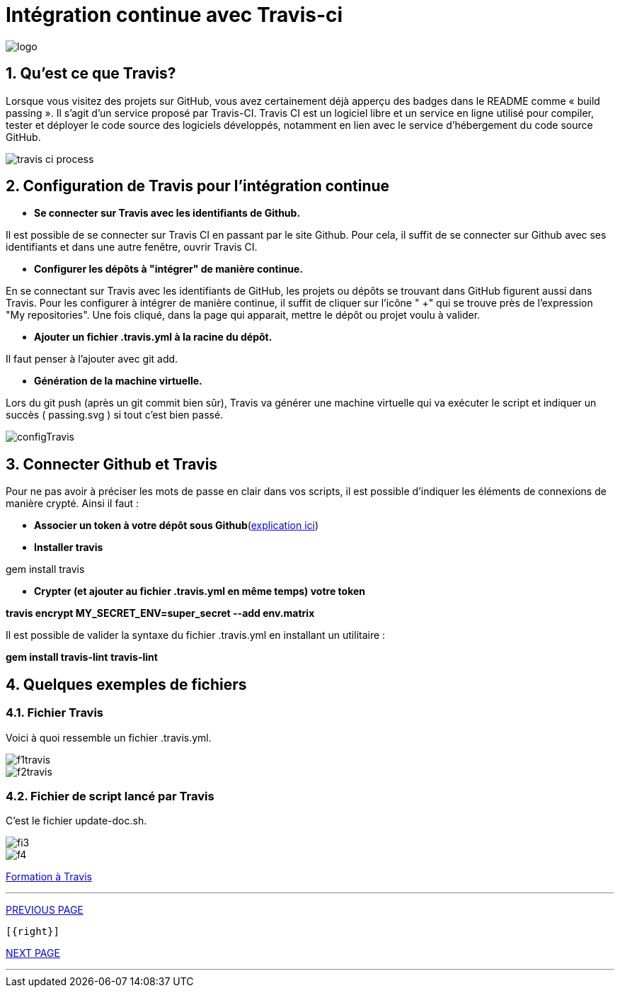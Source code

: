 = Intégration continue avec Travis-ci

:library: Asciidoctor
:idprefix: 
:numbered:
:imagesdir: images
:toc: manual
:stylesdir: css
:toc-placement: preamble


image::logo.jpg[]  

== Qu'est ce que Travis?

Lorsque vous visitez des projets sur GitHub, vous avez certainement déjà apperçu des badges dans le README comme « build passing ». Il s’agit d’un service proposé par
Travis-CI. Travis CI est un logiciel libre et un service en ligne utilisé pour compiler, tester et déployer le code source des logiciels développés, notamment en lien avec le
service d'hébergement du code source GitHub. 

image::travis-ci-process.png[]

== Configuration de Travis pour l'intégration continue

* *Se connecter sur Travis avec les identifiants de Github.*

Il est possible de se connecter sur Travis CI en passant par le site Github. Pour cela, il suffit de se connecter sur Github avec ses identifiants et dans une autre fenêtre,
ouvrir Travis CI. 

* *Configurer les dépôts à "intégrer" de manière continue.*

En se connectant sur Travis avec les identifiants de GitHub, les projets ou dépôts se trouvant dans GitHub figurent aussi dans Travis. Pour les configurer à intégrer de
manière continue, il suffit de cliquer sur l'icône " +" qui se trouve près de l'expression "My repositories". Une fois cliqué, dans la page qui apparait, mettre le dépôt ou
projet voulu à valider. 

* *Ajouter un fichier .travis.yml à la racine du dépôt.*

Il faut penser à l'ajouter avec git add. 

* *Génération de la machine virtuelle.*

Lors du git push (après un git commit bien sûr), Travis va générer une machine virtuelle qui va exécuter le script et indiquer un succès ( passing.svg ) si tout c’est bien
passé. 

image::configTravis.png[]


== Connecter Github et Travis

Pour ne pas avoir à préciser les mots de passe en clair dans vos scripts, il est possible d’indiquer les éléments de connexions de manière crypté. Ainsi il faut : 

* *Associer un token à votre dépôt sous Github*(https://help.github.com/articles/creating-an-access-token-for-command-line-use/[explication ici])

* *Installer travis*

gem install travis 


* *Crypter (et ajouter au fichier .travis.yml en même temps) votre token*

*travis encrypt MY_SECRET_ENV=super_secret --add env.matrix*

Il est possible de valider la syntaxe du fichier .travis.yml en installant un utilitaire :

*gem install travis-lint*
*travis-lint*


== Quelques exemples de fichiers

=== Fichier Travis

Voici à quoi ressemble un fichier .travis.yml.

image::f1travis.png[]
image::f2travis.png[]

=== Fichier de script lancé par Travis

C'est le fichier update-doc.sh.

image::fi3.png[]
image::f4.png[]

link:integrationContinue.html[Formation à Travis]

---                               
                                  
                                
link:faq.adoc[PREVIOUS PAGE]  

 [{right}]

link:page3.adoc[NEXT PAGE]

---
